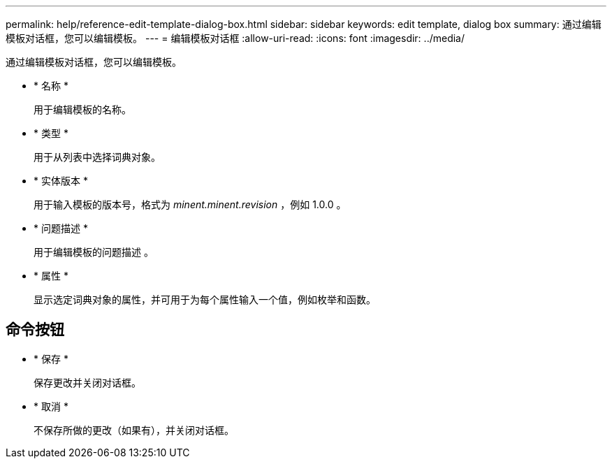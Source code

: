 ---
permalink: help/reference-edit-template-dialog-box.html 
sidebar: sidebar 
keywords: edit template, dialog box 
summary: 通过编辑模板对话框，您可以编辑模板。 
---
= 编辑模板对话框
:allow-uri-read: 
:icons: font
:imagesdir: ../media/


[role="lead"]
通过编辑模板对话框，您可以编辑模板。

* * 名称 *
+
用于编辑模板的名称。

* * 类型 *
+
用于从列表中选择词典对象。

* * 实体版本 *
+
用于输入模板的版本号，格式为 _minent.minent.revision_ ，例如 1.0.0 。

* * 问题描述 *
+
用于编辑模板的问题描述 。

* * 属性 *
+
显示选定词典对象的属性，并可用于为每个属性输入一个值，例如枚举和函数。





== 命令按钮

* * 保存 *
+
保存更改并关闭对话框。

* * 取消 *
+
不保存所做的更改（如果有），并关闭对话框。


